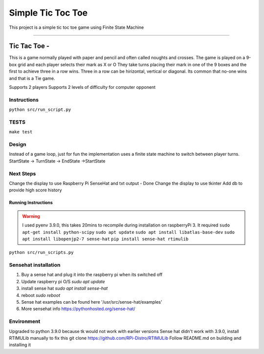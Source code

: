 Simple Tic Toc Toe
******************

This project is a simple tic toc toe game using Finite State Machine

---------------

Tic Tac Toe -
############# 
This is a game normally played with paper and pencil and often called noughts and crosses.
The game is played on a 9-box grid and each player selects their mark as X or O
They take turns placing their mark in one of the 9 boxes and the first to achieve three in a row wins.
Three in a row can be hirizontal, vertical or diagonal.
Its common that no-one wins and that is a Tie game.

Supports 2 players
Supports 2 levels of difficulty for computer opponent

---------------
Instructions
---------------
``python src/run_script.py``

---------------
TESTS
---------------
``make test``

---------------
Design
---------------
Instead of a game loop, just for fun the implementation uses a finite state machine to switch between player turns.
StartState -> TurnState -> EndState ->StartState

------------------
Next Steps
------------------
Change the display to use Raspberry Pi SenseHat and txt output - Done
Change the display to use tkinter
Add db to provide high score history

Running Instructions
--------------------
.. warning:: I used pyenv 3.9.0, this takes 20mins to recompile during installation on raspberryPi 3. It required 
             ``sudo apt-get install python-scipy``
             ``sudo apt update``
             ``sudo apt install libatlas-base-dev``
             ``sudo apt install libopenjp2-7 sense-hat``
             ``pip install sense-hat rtimulib``

``python src/run_scripts.py``

---------------------
Sensehat installation
---------------------
1. Buy a sense hat and plug it into the raspberry pi when its switched off
2. Update raspberry pi O/S `sudu apt update`
3. install sense hat `sudo apt install sense-hat`
4. reboot `sudo reboot`
5. Sense hat examples can be found here '/usr/src/sense-hat/examples'
6. More sensehat info https://pythonhosted.org/sense-hat/

-----------
Environment
-----------
Upgraded to python 3.9.0 because tk would not work with earlier versions
Sense hat didn't work with 3.9.0, install RTIMULib manually to fix this
git clone https://github.com/RPi-Distro/RTIMULib
Follow README.md on building and installing it

